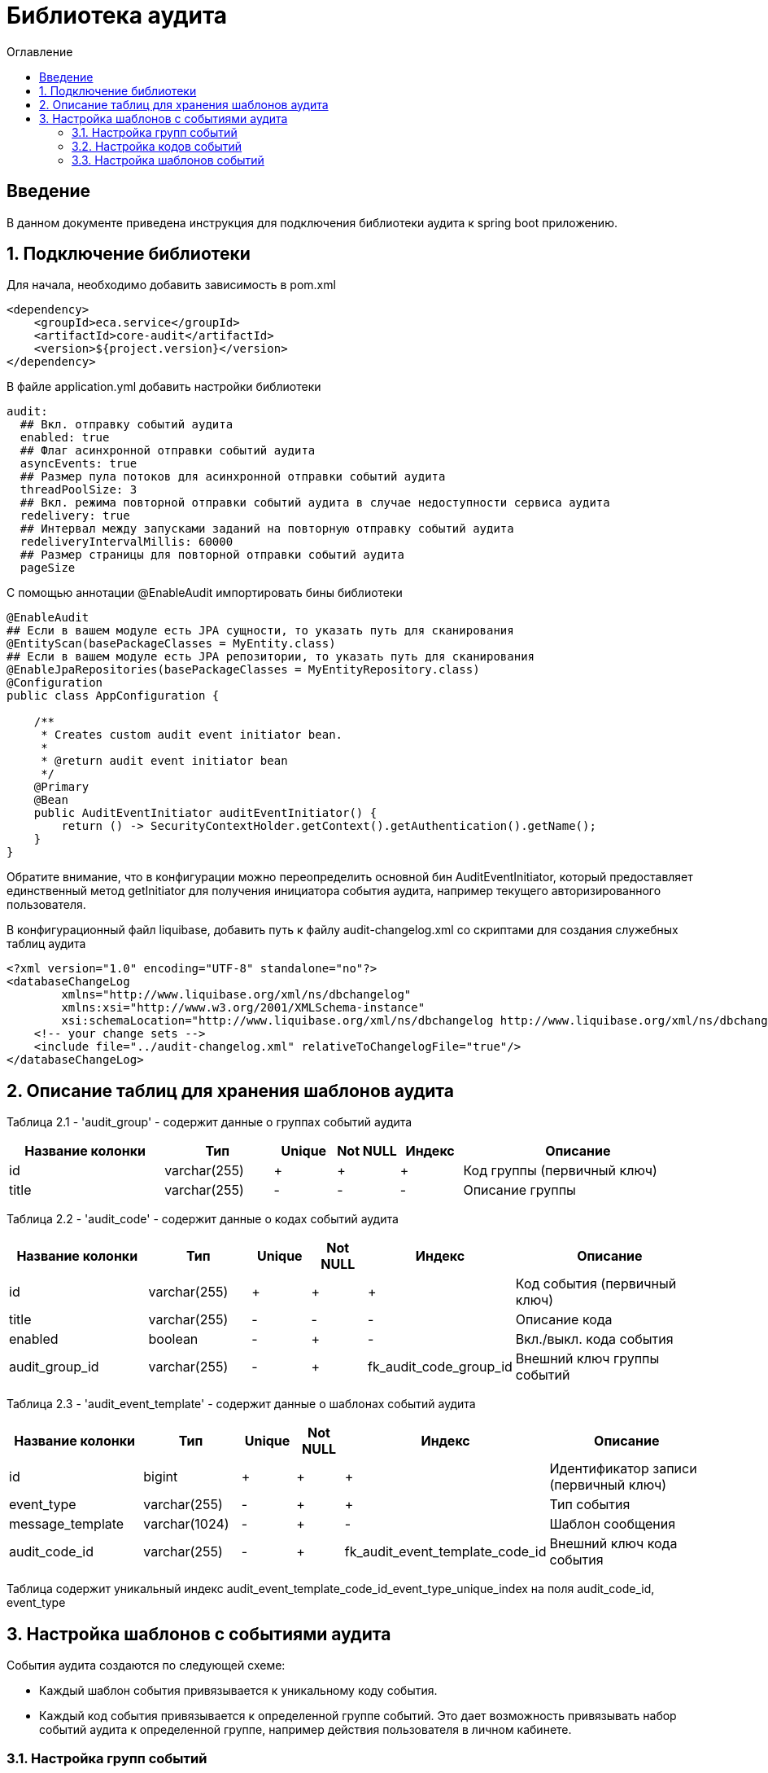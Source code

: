 = Библиотека аудита
:toc:
:toc-title: Оглавление

== Введение

В данном документе приведена инструкция для подключения библиотеки аудита к spring boot приложению.

== 1. Подключение библиотеки

Для начала, необходимо добавить зависимость в pom.xml

[source,xml]
----
<dependency>
    <groupId>eca.service</groupId>
    <artifactId>core-audit</artifactId>
    <version>${project.version}</version>
</dependency>
----

В файле application.yml добавить настройки библиотеки

[source,yml]
----
audit:
  ## Вкл. отправку событий аудита
  enabled: true
  ## Флаг асинхронной отправки событий аудита
  asyncEvents: true
  ## Размер пула потоков для асинхронной отправки событий аудита
  threadPoolSize: 3
  ## Вкл. режима повторной отправки событий аудита в случае недоступности сервиса аудита
  redelivery: true
  ## Интервал между запусками заданий на повторную отправку событий аудита
  redeliveryIntervalMillis: 60000
  ## Размер страницы для повторной отправки событий аудита
  pageSize
----

С помощью аннотации @EnableAudit импортировать бины библиотеки

[source,java]
----
@EnableAudit
## Если в вашем модуле есть JPA сущности, то указать путь для сканирования
@EntityScan(basePackageClasses = MyEntity.class)
## Если в вашем модуле есть JPA репозитории, то указать путь для сканирования
@EnableJpaRepositories(basePackageClasses = MyEntityRepository.class)
@Configuration
public class AppConfiguration {

    /**
     * Creates custom audit event initiator bean.
     *
     * @return audit event initiator bean
     */
    @Primary
    @Bean
    public AuditEventInitiator auditEventInitiator() {
        return () -> SecurityContextHolder.getContext().getAuthentication().getName();
    }
}
----

Обратите внимание, что в конфигурации можно переопределить основной бин AuditEventInitiator, который
предоставляет единственный метод getInitiator для получения инициатора события аудита, например текущего
авторизированного пользователя.

В конфигурационный файл liquibase, добавить путь к файлу audit-changelog.xml со скриптами для создания служебных таблиц аудита

[source,xml]
----
<?xml version="1.0" encoding="UTF-8" standalone="no"?>
<databaseChangeLog
        xmlns="http://www.liquibase.org/xml/ns/dbchangelog"
        xmlns:xsi="http://www.w3.org/2001/XMLSchema-instance"
        xsi:schemaLocation="http://www.liquibase.org/xml/ns/dbchangelog http://www.liquibase.org/xml/ns/dbchangelog/dbchangelog-3.4.xsd">
    <!-- your change sets -->
    <include file="../audit-changelog.xml" relativeToChangelogFile="true"/>
</databaseChangeLog>
----

== 2. Описание таблиц для хранения шаблонов аудита

Таблица 2.1 - 'audit_group' - содержит данные о группах событий аудита
[cols="^20%,^14%,^8%,^8%,^8%,^30%",options="header"]
|===
|Название колонки|Тип|Unique|Not NULL|Индекс|Описание
|id                      |varchar(255)     |+|+|+                              |Код группы (первичный ключ)
|title                   |varchar(255)     |-|-|-                              |Описание группы
|===

Таблица 2.2 - 'audit_code' - содержит данные о кодах событий аудита
[cols="^20%,^14%,^8%,^8%,^8%,^30%",options="header"]
|===
|Название колонки|Тип|Unique|Not NULL|Индекс|Описание
|id                      |varchar(255)     |+|+|+                              |Код события (первичный ключ)
|title                   |varchar(255)     |-|-|-                              |Описание кода
|enabled                 |boolean          |-|+|-                              |Вкл./выкл. кода события
|audit_group_id          |varchar(255)     |-|+|fk_audit_code_group_id         |Внешний ключ группы событий
|===

Таблица 2.3 - 'audit_event_template' - содержит данные о шаблонах событий аудита
[cols="^20%,^14%,^8%,^8%,^8%,^30%",options="header"]
|===
|Название колонки|Тип|Unique|Not NULL|Индекс|Описание
|id                               |bigint           |+|+|+                                  |Идентификатор записи (первичный ключ)
|event_type                       |varchar(255)     |-|+|+                                  |Тип события
|message_template                 |varchar(1024)    |-|+|-                                  |Шаблон сообщения
|audit_code_id                    |varchar(255)     |-|+|fk_audit_event_template_code_id    |Внешний ключ кода события
|===

Таблица содержит уникальный индекс audit_event_template_code_id_event_type_unique_index на поля audit_code_id, event_type

== 3. Настройка шаблонов с событиями аудита

События аудита создаются по следующей схеме:

* Каждый шаблон события привязывается к уникальному коду события.
* Каждый код события привязывается к определенной группе событий. Это дает возможность привязывать
набор событий аудита к определенной группе, например действия пользователя в личном кабинете.

=== 3.1. Настройка групп событий

Пример csv файла с группами событий для импорта в базу данных:

[source,csv]
----
id;title
USER_PROFILE_ACTIONS;Действия пользователя в личном кабинете
----

=== 3.2. Настройка кодов событий

Пример csv файла с кодами событий для импорта в базу данных:

[source,csv]
----
id;title;enabled;audit_group_id
ENABLE_2FA;Включение двухфакторной аутентификации;true;USER_PROFILE_ACTIONS
DISABLE_2FA;Выключение двухфакторной аутентификации;true;USER_PROFILE_ACTIONS
UPDATE_PERSONAL_DATA;Изменение персональных данных;true;USER_PROFILE_ACTIONS
LOCK_USER;Блокировка пользователя;true;USER_PROFILE_ACTIONS
UNLOCK_USER;Снятие блокировки пользователя;true;USER_PROFILE_ACTIONS
----

=== 3.3. Настройка шаблонов событий

Пример csv файла с шаблонами событий для импорта в базу данных:

[source,csv]
----
id;event_type;message_template;audit_code_id
1;SUCCESS;Включена двухфакторной аутентификации;ENABLE_2FA
2;SUCCESS;Выключена двухфакторная аутентификация;DISABLE_2FA
3;SUCCESS;Персональные данные были изменены;UPDATE_PERSONAL_DATA
4;SUCCESS;Пользователь [${returnValue.login}] был заблокирован;LOCK_USER
5;SUCCESS;Блокировка пользователя [${returnValue.login}] была снята;UNLOCK_USER
----

В шаблоне события (поле message_template) можно задавать селекторы со следующими переменными:

* Входные переменные метода java класса. Переменными могут быть примитивные типы и сложные объекты.
Для доступа к полю объекта используется следующий синтаксис myInputParam.field1Value
* Возвращаемое значение метода java класса. Доступ к объекту возвращаемого значения осуществляется с использованием переменной
returnValue
